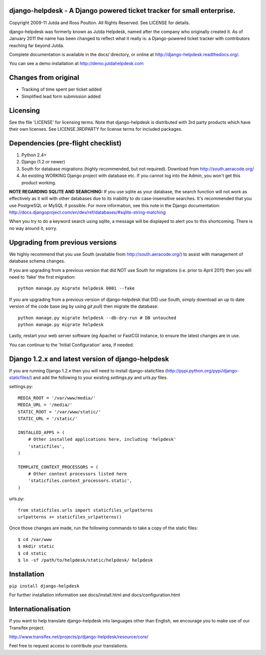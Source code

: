 django-helpdesk - A Django powered ticket tracker for small enterprise.
=======================================================================

Copyright 2009-11 Jutda and Ross Poulton. All Rights Reserved. See LICENSE for details.

django-helpdesk was formerly known as Jutda Helpdesk, named after the 
company who originally created it. As of January 2011 the name has been 
changed to reflect what it really is: a Django-powered ticket tracker with
contributors reaching far beyond Jutda.

Complete documentation is available in the docs/ directory, or online at http://django-helpdesk.readthedocs.org/.

You can see a demo installation at http://demo.jutdahelpdesk.com

Changes from original
=====================
* Tracking of time spent per ticket added
* Simplified lead form submission added

Licensing
=========

See the file 'LICENSE' for licensing terms. Note that django-helpdesk is 
distributed with 3rd party products which have their own licenses. See 
LICENSE.3RDPARTY for license terms for included packages.

Dependencies (pre-flight checklist)
===================================

1. Python 2.4+ 
2. Django (1.2 or newer)
3. South for database migrations (highly recommended, but not required). Download from http://south.aeracode.org/
4. An existing WORKING Django project with database etc. If you
   cannot log into the Admin, you won't get this product working.

**NOTE REGARDING SQLITE AND SEARCHING:**
If you use sqlite as your database, the search function will not work as
effectively as it will with other databases due to its inability to do
case-insensitive searches. It's recommended that you use PostgreSQL or MySQL
if possible. For more information, see this note in the Django documentation:
http://docs.djangoproject.com/en/dev/ref/databases/#sqlite-string-matching

When you try to do a keyword search using sqlite, a message will be displayed
to alert you to this shortcoming. There is no way around it, sorry.

Upgrading from previous versions
================================

We highly recommend that you use South (available 
from http://south.aeracode.org/) to assist with management of database schema
changes. 

If you are upgrading from a previous version that did NOT use South for 
migrations (i.e. prior to April 2011) then you will need to 'fake' the first
migration::

    python manage.py migrate helpdesk 0001 --fake

If you are upgrading from a previous version of django-helpdesk that DID use
South, simply download an up to date version of the code base (eg by using 
`git pull`) then migrate the database::

    python manage.py migrate helpdesk --db-dry-run # DB untouched
    python manage.py migrate helpdesk 

Lastly, restart your web server software (eg Apache) or FastCGI instance, to 
ensure the latest changes are in use.

You can continue to the 'Initial Configuration' area, if needed.

Django 1.2.x and latest version of django-helpdesk
==================================================

If you are running Django 1.2.x then you will need to install django-staticfiles
(http://pypi.python.org/pypi/django-staticfiles/) and add the following to your 
existing `settings.py` and `urls.py` files.

settings.py::

    MEDIA_ROOT = '/var/www/media/'
    MEDIA_URL = '/media/'
    STATIC_ROOT = '/var/www/static/'
    STATIC_URL = '/static/'

    INSTALLED_APPS = (
        # Other installed applications here, including 'helpdesk'
        'staticfiles',             
    )

    TEMPLATE_CONTEXT_PROCESSORS = (
        # Other context processors listed here
        'staticfiles.context_processors.static',
    )

urls.py::

    from staticfiles.urls import staticfiles_urlpatterns
    urlpatterns += staticfiles_urlpatterns()

Once those changes are made, run the following commands to take a copy of the static files::

    $ cd /var/www
    $ mkdir static
    $ cd static
    $ ln -sf /path/to/helpdesk/static/helpdesk/ helpdesk

Installation
============

``pip install django-helpdesk``

For further installation information see docs/install.html and docs/configuration.html

Internationalisation
====================

If you want to help translate django-helpdesk into languages other than English, we encourage you to make use of our Transifex project.

http://www.transifex.net/projects/p/django-helpdesk/resource/core/

Feel free to request access to contribute your translations.
